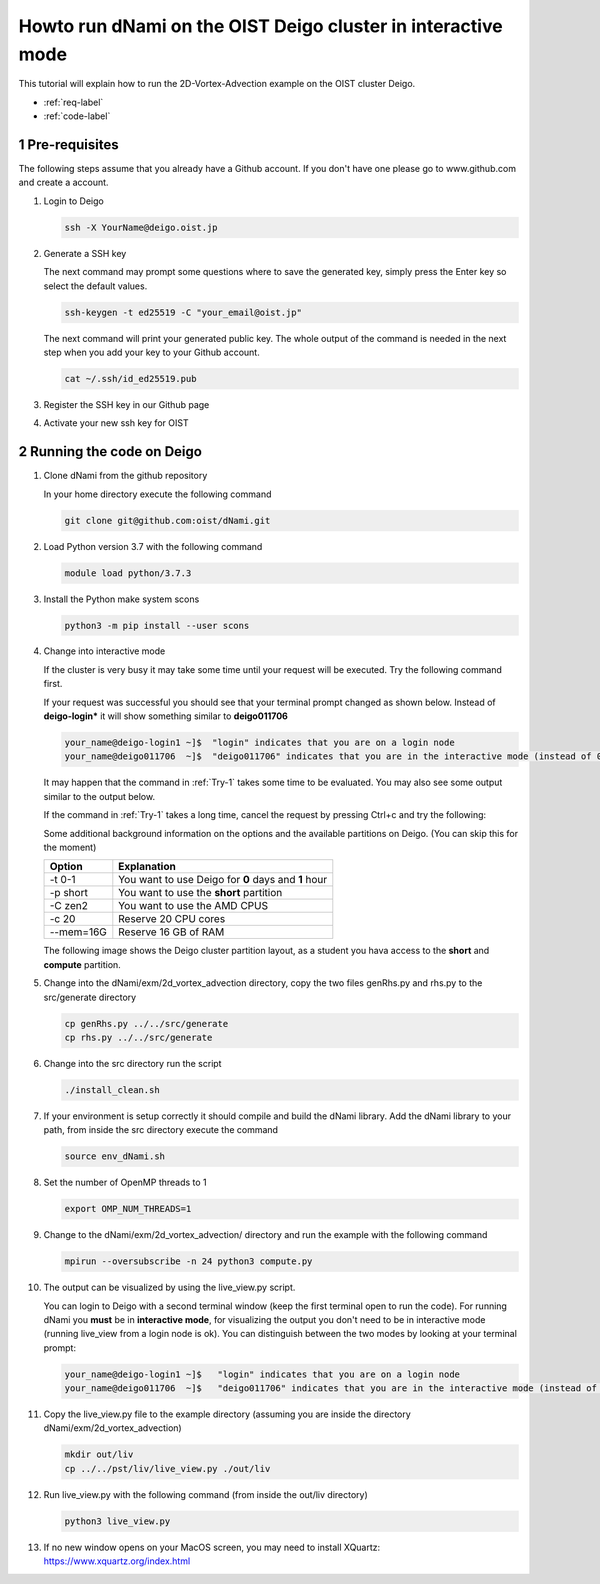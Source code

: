 Howto run dNami on the OIST Deigo cluster in interactive mode
*************************************************************
This tutorial will explain how to run the 2D-Vortex-Advection example 
on the OIST cluster Deigo. 

* :ref:`req-label` 
* :ref:`code-label`

.. sectnum::


.. _req-label:

==============
Pre-requisites
==============

The following steps assume that you already have a Github account.
If you don't have one please go to www.github.com and create a account.

.. highlight:: sh


#. Login to Deigo

   .. code-block:: bash

      ssh -X YourName@deigo.oist.jp

#. Generate a SSH key 

   The next command may prompt some questions where to save the generated key, simply
   press the Enter key so select the default values.

   .. code-block:: bash

      ssh-keygen -t ed25519 -C "your_email@oist.jp"

   The next command will print your generated public key. The whole output of the
   command is needed in the next step when you add your key to your Github account.

   .. code-block:: bash

      cat ~/.ssh/id_ed25519.pub

#. Register the SSH key in our Github page	

   .. image:: img/g1.jpg
      :width: 100%

#. Activate your new ssh key for OIST	

   .. image:: img/g2.jpg
      :width: 100%

.. _code-label:

=========================
Running the code on Deigo
=========================

#. Clone dNami from the github repository

   In your home directory execute the following command

   .. code-block:: bash

    git clone git@github.com:oist/dNami.git

#. Load Python version 3.7 with the following command
    
   .. code-block:: bash

    module load python/3.7.3

#. Install the Python make system scons

   .. code-block:: bash

    python3 -m pip install --user scons

#. Change into interactive mode
   
   If the cluster is very busy it may take some time until your request will be executed.
   Try the following command first.


   .. code-block:: bash
      :caption: 1 
      :name: Try-1

      srun -t 0-1 -p short -c 20  --mem=16G --pty bash -l
    
   If your request was successful you should see that your terminal prompt changed as shown below.
   Instead of **deigo-login*** it will show something similar to **deigo011706**

   .. code-block:: bash

      your_name@deigo-login1 ~]$  "login" indicates that you are on a login node
      your_name@deigo011706  ~]$  "deigo011706" indicates that you are in the interactive mode (instead of 011706 it could also be a different number)

   It may happen that the command in :ref:`Try-1` takes some time to be evaluated.
   You may also see some output similar to the output below. 

   .. code-block:: bash
      :caption: The change into the interactive mode was successful

      srun: job 3783215 queued and waiting for resources
      srun: job 3783215 has been allocated resources

   If the command in :ref:`Try-1` takes a long time, cancel the request by pressing Ctrl+c and try
   the following:

   .. code-block:: bash
      :caption: Try to change into the interactive mode on another partition
      :name: Try-2

      srun -t 0-1 -p compute -c 20  --mem=16G --pty bash -l

   Some additional background information on the options and the available partitions on Deigo.
   (You can skip this for the moment)

   +-----------+------------------------------------------------------+
   | Option    | Explanation                                          |
   +===========+======================================================+
   | -t 0-1    | You want to use Deigo for **0** days and **1** hour  | 
   +-----------+------------------------------------------------------+
   | -p short  | You want to use the **short** partition              | 
   +-----------+------------------------------------------------------+
   | -C zen2   | You want to use the AMD CPUS                         | 
   +-----------+------------------------------------------------------+
   | -c 20     | Reserve 20 CPU cores                                 | 
   +-----------+------------------------------------------------------+
   | --mem=16G | Reserve 16 GB of RAM                                 | 
   +-----------+------------------------------------------------------+

   The following image shows the Deigo cluster partition layout, as a student you hava access
   to the **short** and **compute** partition.
   
   .. image:: img/deigo_overview.png
      :width: 45%
   .. image:: img/deigo_partition.png
      :width: 50%

#. Change into the dNami/exm/2d_vortex_advection directory, copy the two files genRhs.py and rhs.py to the src/generate directory

   .. code-block:: bash

      cp genRhs.py ../../src/generate
      cp rhs.py ../../src/generate

#. Change into the src directory run the script

   .. code-block:: bash

      ./install_clean.sh

#. If your environment is setup correctly it should compile and build the dNami library. Add the dNami library to your path, from inside the src directory execute the command


   .. code-block:: bash

      source env_dNami.sh

#. Set the number of OpenMP threads to 1

   .. code-block:: bash

      export OMP_NUM_THREADS=1

#. Change to the dNami/exm/2d_vortex_advection/ directory and run the example with the following command

   .. code-block:: bash

      mpirun --oversubscribe -n 24 python3 compute.py

#. The output can be visualized by using the live_view.py script. 

   You can login to Deigo with a second terminal window (keep the first terminal open to run the code). For running dNami you **must** be in **interactive mode**, for visualizing the output you don't need to be in interactive mode (running live_view from a login node is ok).
   You can distinguish between the two modes by looking at your terminal prompt:

   .. code-block:: bash

      your_name@deigo-login1 ~]$   "login" indicates that you are on a login node
      your_name@deigo011706  ~]$   "deigo011706" indicates that you are in the interactive mode (instead of 011706 it could also be a different number)

#. Copy the live_view.py file to the example directory (assuming you are inside the directory dNami/exm/2d_vortex_advection) 

   .. code-block:: bash

      mkdir out/liv
      cp ../../pst/liv/live_view.py ./out/liv

#. Run live_view.py with the following command (from inside the out/liv directory)

   .. code-block:: bash

     python3 live_view.py

#. If no new window opens on your MacOS screen, you may need to install XQuartz: https://www.xquartz.org/index.html


